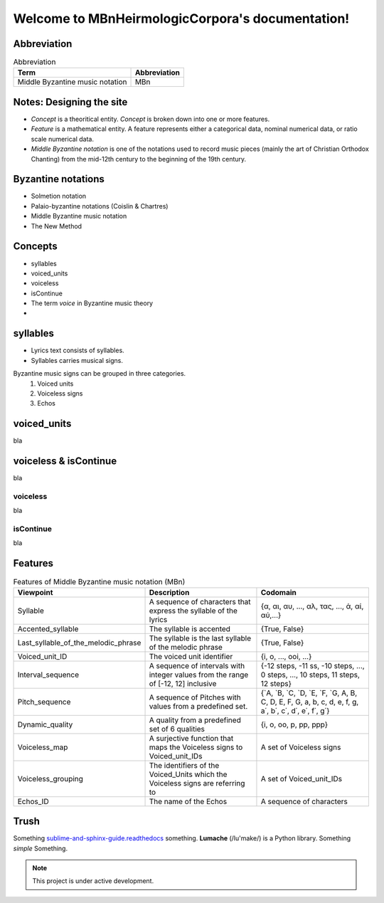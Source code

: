 =================================================
Welcome to MBnHeirmologicCorpora's documentation!
=================================================

Abbreviation
============
.. list-table:: Abbreviation
   :header-rows: 1

   * - Term
     - Abbreviation
   * - Middle Byzantine music notation
     - MBn


Notes: Designing the site
=========================
* *Concept* is a theoritical entity. *Concept* is broken down into one or more features.
* *Feature* is a mathematical entity. A feature represents either a categorical data, nominal numerical data, or ratio scale numerical data.
* *Middle Byzantine notation* is one of the notations used to record music pieces (mainly the art of Christian Orthodox Chanting) from the mid-12th century to the beginning of the 19th century.


Byzantine notations
===================
* Solmetion notation
* Palaio-byzantine notations (Coislin & Chartres)
* Middle Byzantine music notation
* The New Method



Concepts
========
* syllables
* voiced_units
* voiceless
* isContinue
* The term *voice* in Byzantine music theory
* 


syllables
=========
* Lyrics text consists of syllables.
* Syllables carries musical signs.



Byzantine music signs can be grouped in three categories.
    #. Voiced units

    #. Voiceless signs

    #. Echos



voiced_units
============
bla

voiceless & isContinue
======================
bla

voiceless
---------
bla

isContinue
----------
bla


Features
========

.. list-table:: Features of Middle Byzantine music notation (MBn)
   :header-rows: 1

   * - Viewpoint
     - Description
     - Codomain
   * - Syllable
     - A sequence of characters that express the syllable of the lyrics
     - {α, αι, αυ, ..., αλ, τας, ..., ά, αί, αύ,...}
   * - Accented_syllable
     - The syllable is accented
     - {True, False}
   * - Last_syllable_of_the_melodic_phrase
     - The syllable is the last syllable of the melodic phrase
     - {True, False}
   * - Voiced_unit_ID
     - The voiced unit identifier
     - {i, o, ..., ooi, ...}
   * - Interval_sequence
     - A sequence of intervals with integer values from the range of [-12, 12] inclusive
     - {-12 steps, -11 ss, -10 steps, ..., 0 steps, ..., 10 steps, 11 steps, 12 steps}
   * - Pitch_sequence
     - A sequence of Pitches with values from a predefined set.
     - {`A, `B, `C, `D, `E, `F, `G, A, B, C, D, E, F, G, a, b, c, d, e, f, g, a΄, b΄, c΄, d΄, e΄, f΄, g΄}
   * - Dynamic_quality
     - A quality from a predefined set of 6 qualities
     - {i, o, oo, p, pp, ppp}
   * - Voiceless_map
     - A surjective function that maps the Voiceless signs to Voiced_unit_IDs
     - A set of Voiceless signs
   * - Voiceless_grouping
     - The identifiers of the Voiced_Units which the Voiceless signs are referring to
     - A set of Voiced_unit_IDs
   * - Echos_ID
     - The name of the Echos
     - A sequence of characters


Trush
==========
Something `sublime-and-sphinx-guide.readthedocs <https://sublime-and-sphinx-guide.readthedocs.io/en/latest/tables.html>`_ something.
**Lumache** (/lu'make/) is a Python library. Something *simple* Something.

.. note::

   This project is under active development.